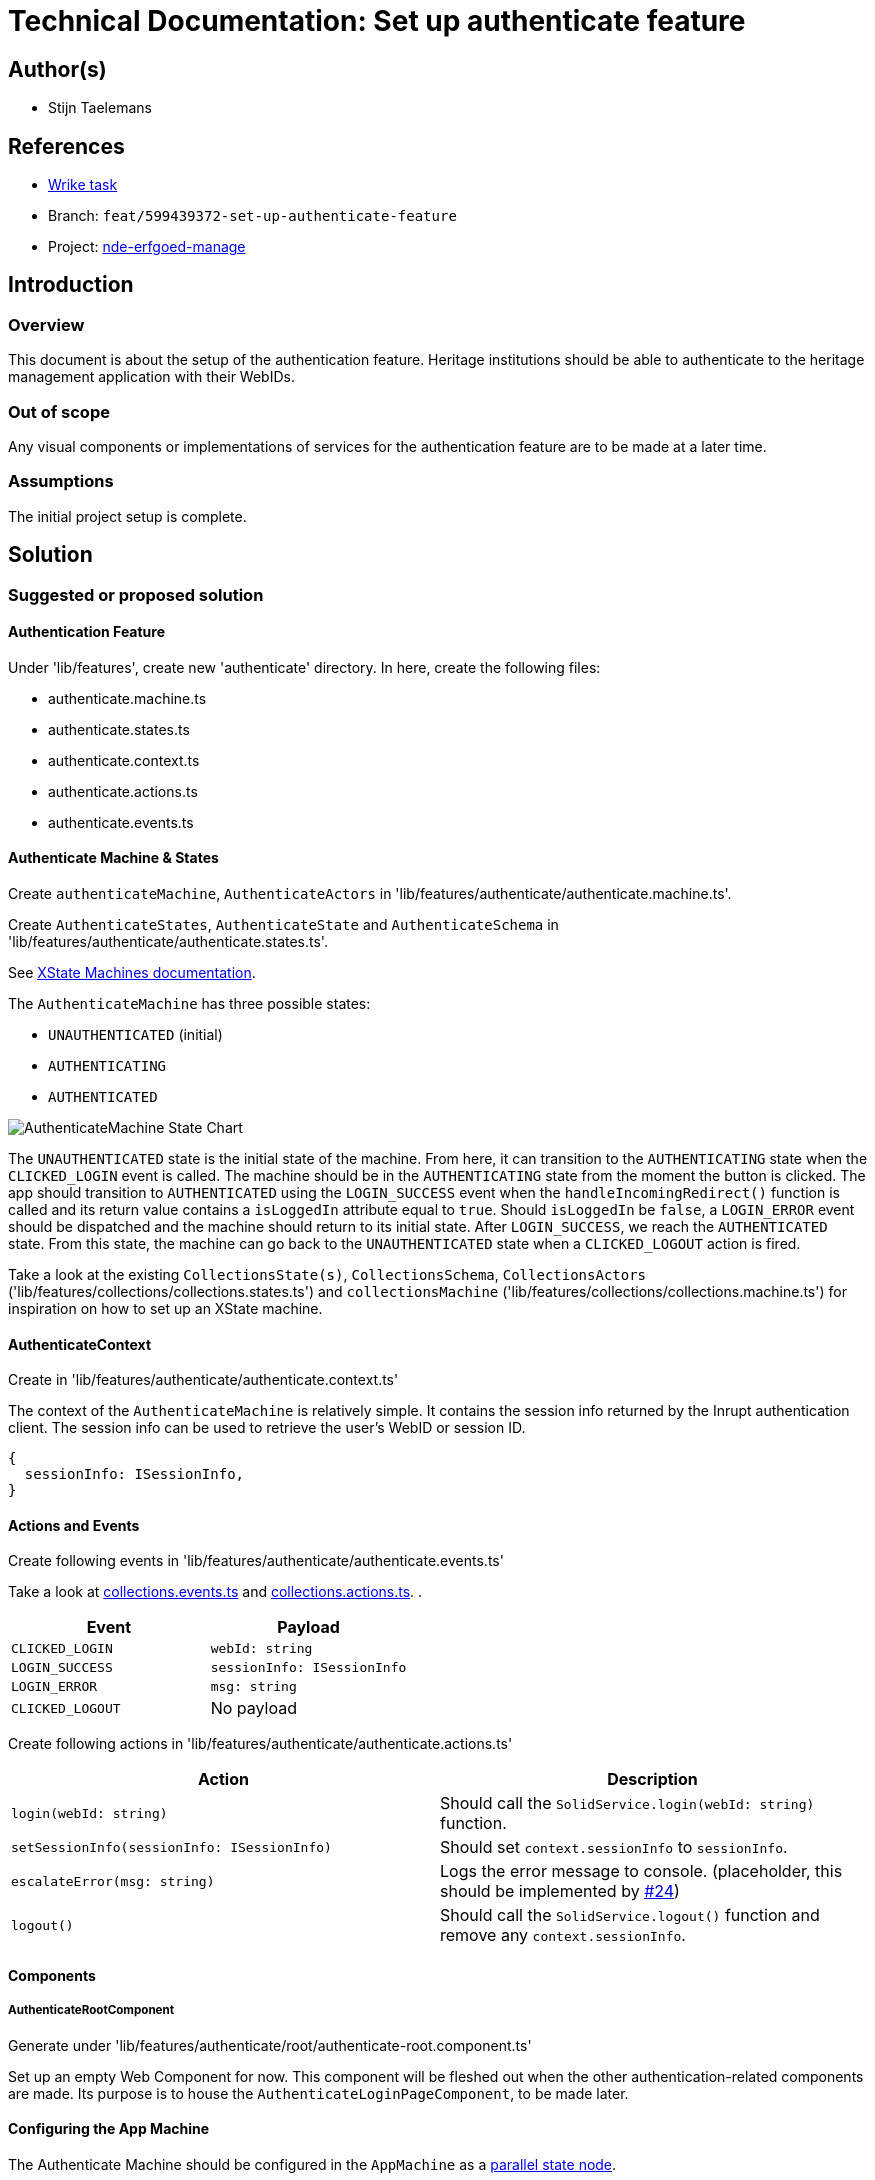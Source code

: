 = Technical Documentation: Set up authenticate feature

== Author(s)

* Stijn Taelemans

== References

* https://www.wrike.com/open.htm?id=674718417[Wrike task]
* Branch: `feat/599439372-set-up-authenticate-feature`
* Project:
https://github.com/digita-ai/nde-erfgoedinstellingen[nde-erfgoed-manage]

== Introduction

=== Overview

This document is about the setup of the authentication feature. Heritage institutions should be able to authenticate to the heritage management application with their WebIDs. 

=== Out of scope

Any visual components or implementations of services for the authentication feature are to be made at a later time.

=== Assumptions

The initial project setup is complete.

== Solution

=== Suggested or proposed solution

==== Authentication Feature

Under 'lib/features', create new 'authenticate' directory. In here, create the following files:

* authenticate.machine.ts
* authenticate.states.ts
* authenticate.context.ts
* authenticate.actions.ts
* authenticate.events.ts

==== Authenticate Machine & States

Create `authenticateMachine`, `AuthenticateActors` in 'lib/features/authenticate/authenticate.machine.ts'.

Create `AuthenticateStates`, `AuthenticateState` and `AuthenticateSchema` in 'lib/features/authenticate/authenticate.states.ts'.

See https://xstate.js.org/docs/guides/machines.html#configuration[XState Machines documentation].

The `AuthenticateMachine` has three possible states: 

* `UNAUTHENTICATED` (initial)
* `AUTHENTICATING`
* `AUTHENTICATED`

image::../../assets/authenticate/authenticate-machine-state-chart.svg[AuthenticateMachine State Chart]

The `UNAUTHENTICATED` state is the initial state of the machine. From here, it can transition to the `AUTHENTICATING` state when the `CLICKED_LOGIN` event is called. The machine should be in the `AUTHENTICATING` state from the moment the button is clicked. The app should transition to `AUTHENTICATED` using the `LOGIN_SUCCESS` event when the `handleIncomingRedirect()` function is called and its return value contains a `isLoggedIn` attribute equal to `true`. Should `isLoggedIn` be `false`, a `LOGIN_ERROR` event should be dispatched and the machine should return to its initial state. After `LOGIN_SUCCESS`, we reach the `AUTHENTICATED` state. From this state, the machine can go back to the `UNAUTHENTICATED` state when a `CLICKED_LOGOUT` action is fired.

Take a look at the existing `CollectionsState(s)`, `CollectionsSchema`, `CollectionsActors` ('lib/features/collections/collections.states.ts') and `collectionsMachine` ('lib/features/collections/collections.machine.ts') for inspiration on how to set up an XState machine.


==== AuthenticateContext

Create in 'lib/features/authenticate/authenticate.context.ts'

The context of the `AuthenticateMachine` is relatively simple. It contains the session info returned by the Inrupt authentication client. The session info can be used to retrieve the user's WebID or session ID.

[source, js]
----
{
  sessionInfo: ISessionInfo,
}
----


==== Actions and Events

Create following events in 'lib/features/authenticate/authenticate.events.ts'

Take a look at https://github.com/digita-ai/nde-erfgoedinstellingen/blob/develop/packages/nde-erfgoed-manage/lib/features/collections/collections.events.ts[collections.events.ts] and https://github.com/digita-ai/nde-erfgoedinstellingen/blob/develop/packages/nde-erfgoed-manage/lib/features/collections/collections.actions.ts[collections.actions.ts].
.

[options="header"]

|======================================

| Event 	| Payload

| `CLICKED_LOGIN`
| `webId: string`

| `LOGIN_SUCCESS`
| `sessionInfo: ISessionInfo`

| `LOGIN_ERROR`
| `msg: string`

| `CLICKED_LOGOUT`
| No payload

|======================================


Create following actions in 'lib/features/authenticate/authenticate.actions.ts'

[options="header"]

|======================================

| Action 	| Description

| `login(webId: string)`
| Should call the `SolidService.login(webId: string)` function.

| `setSessionInfo(sessionInfo: ISessionInfo)`
| Should set `context.sessionInfo` to `sessionInfo`.

| `escalateError(msg: string)`
| Logs the error message to console. (placeholder, this should be implemented by https://github.com/digita-ai/nde-erfgoedinstellingen/issues/24[#24])

| `logout()`
| Should call the `SolidService.logout()` function and remove any `context.sessionInfo`.

|======================================


==== Components

===== AuthenticateRootComponent

Generate under 'lib/features/authenticate/root/authenticate-root.component.ts'

Set up an empty Web Component for now. This component will be fleshed out when the other authentication-related components are made. Its purpose is to house the `AuthenticateLoginPageComponent`, to be made later.


==== Configuring the App Machine

The Authenticate Machine should be configured in the `AppMachine` as a https://xstate.js.org/docs/guides/parallel.html#parallel-state-nodes[parallel state node].
